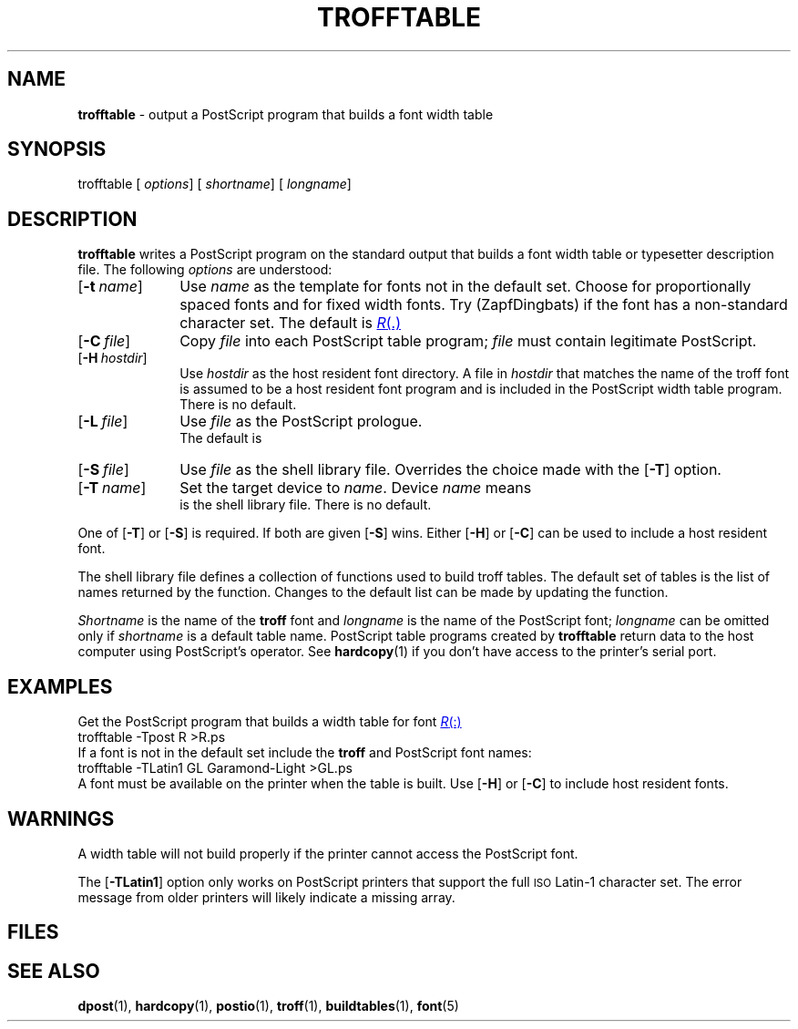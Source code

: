 .ds dF /usr/lib/font
.ds dQ /usr/lib/postscript
.TH TROFFTABLE 1 "DWB 3.2"
.SH NAME
.B trofftable
\- output a PostScript program that builds a font width table
.SH SYNOPSIS
\*(mBtrofftable\f1
.OP "" options []
.OP "" shortname
.OP "" longname []
.SH DESCRIPTION
.B trofftable
writes a PostScript program on the standard output that builds a
font width table or typesetter description file.
The following
.I options
are understood:
.TP 1.0i
.OP \-t name
Use
.I name
as the template for fonts not in the default set.
Choose
.MW R
for proportionally spaced fonts and
.MW CW
for fixed width fonts.
Try
.MW ZD
(ZapfDingbats) if the font has a non-standard
character set.
The default is
.MR R .
.TP 1.0i
.OP \-C file
Copy
.I file
into each PostScript table program;
.I file
must contain legitimate PostScript.
.TP 1.0i
.OP \-H hostdir
Use
.I hostdir
as the host resident font directory.
A file in
.I hostdir
that matches the name of the troff font is assumed to be a host
resident font program and is included in the PostScript width
table program.
There is no default.
.TP 1.0i
.OP \-L file
Use
.I file
as the PostScript prologue.
.br
The default is
.MW \*(dQ/trofftable.ps
.TP 1.0i
.OP \-S file
Use
.I file
as the shell library file.
Overrides the choice made with the
.OP \-T
option.
.TP 1.0i
.OP \-T name
Set the target device to
.IR name .
Device
.I name
means
.br
.MI \*(dF/dev name /shell.lib
is the shell library file.
There is no default.
.PP
One of
.OP \-T
or
.OP \-S
is required.
If both are given
.OP \-S
wins.
Either
.OP \-H
or
.OP \-C
can be used to include a host resident font.
.PP
The shell library file defines a collection of functions used to
build troff tables.
The default set of tables is the list of names returned by the
.MW AllTables
function.
Changes to the default list can be made by updating the
.MW BuiltinTables
function.
.PP
.I Shortname
is the name of the
.B troff
font and
.I longname
is the name of the PostScript font;
.I longname
can be omitted only if
.I shortname
is a default table name.
PostScript table programs created by
.B trofftable
return data to the host computer using PostScript's
.MW print
operator.
See
.BR hardcopy (1)
if you don't have access to the printer's serial port.
.SH EXAMPLES
Get the PostScript program that builds a width table for font
.MR R :
.EX
trofftable -Tpost R >R.ps
.EE
If a font is not in the default set include the
.B troff
and PostScript font names:
.EX
trofftable -TLatin1 GL Garamond-Light >GL.ps
.EE
A font must be available on the printer when the table is built.
Use
.OP \-H
or
.OP \-C
to include host resident fonts.
.SH WARNINGS
A width table will not build properly if the printer cannot access
the PostScript font.
.PP
The
.OP -TLatin1
option only works on PostScript printers that support the full
.SM ISO
Latin-1 character set.
The error message from older printers will likely indicate a missing
.MW ISOLatin1Encoding
array.
.SH FILES
.MW \*(dF/dev*/shell.lib
.br
.MW \*(dQ/dpost.ps
.br
.MW \*(dQ/trofftable.ps
.SH SEE ALSO
.BR dpost (1),
.BR hardcopy (1),
.BR postio (1),
.BR troff (1),
.BR buildtables (1),
.BR font (5)
